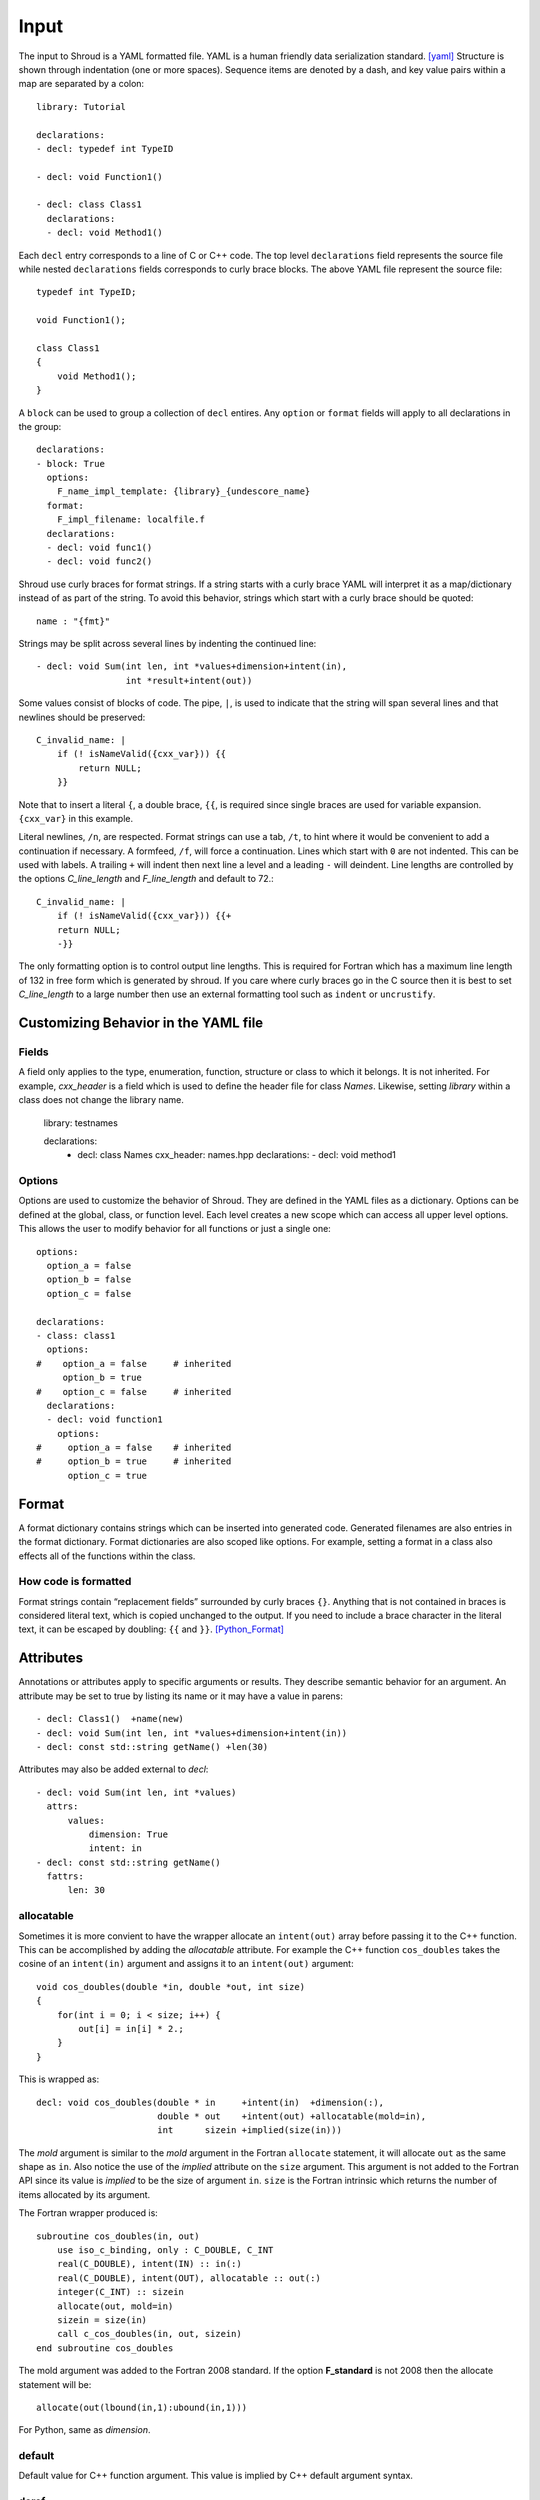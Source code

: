 .. Copyright (c) 2017-2018, Lawrence Livermore National Security, LLC. 
.. Produced at the Lawrence Livermore National Laboratory 
..
.. LLNL-CODE-738041.
.. All rights reserved. 
..
.. This file is part of Shroud.  For details, see
.. https://github.com/LLNL/shroud. Please also read shroud/LICENSE.
..
.. Redistribution and use in source and binary forms, with or without
.. modification, are permitted provided that the following conditions are
.. met:
..
.. * Redistributions of source code must retain the above copyright
..   notice, this list of conditions and the disclaimer below.
.. 
.. * Redistributions in binary form must reproduce the above copyright
..   notice, this list of conditions and the disclaimer (as noted below)
..   in the documentation and/or other materials provided with the
..   distribution.
..
.. * Neither the name of the LLNS/LLNL nor the names of its contributors
..   may be used to endorse or promote products derived from this
..   software without specific prior written permission.
..
.. THIS SOFTWARE IS PROVIDED BY THE COPYRIGHT HOLDERS AND CONTRIBUTORS
.. "AS IS" AND ANY EXPRESS OR IMPLIED WARRANTIES, INCLUDING, BUT NOT
.. LIMITED TO, THE IMPLIED WARRANTIES OF MERCHANTABILITY AND FITNESS FOR
.. A PARTICULAR PURPOSE ARE DISCLAIMED.  IN NO EVENT SHALL LAWRENCE
.. LIVERMORE NATIONAL SECURITY, LLC, THE U.S. DEPARTMENT OF ENERGY OR
.. CONTRIBUTORS BE LIABLE FOR ANY DIRECT, INDIRECT, INCIDENTAL, SPECIAL,
.. EXEMPLARY, OR CONSEQUENTIAL DAMAGES (INCLUDING, BUT NOT LIMITED TO,
.. PROCUREMENT OF SUBSTITUTE GOODS OR SERVICES; LOSS OF USE, DATA, OR
.. PROFITS; OR BUSINESS INTERRUPTION) HOWEVER CAUSED AND ON ANY THEORY OF
.. LIABILITY, WHETHER IN CONTRACT, STRICT LIABILITY, OR TORT (INCLUDING
.. NEGLIGENCE OR OTHERWISE) ARISING IN ANY WAY OUT OF THE USE OF THIS
.. SOFTWARE, EVEN IF ADVISED OF THE POSSIBILITY OF SUCH DAMAGE.
..
.. #######################################################################

Input
=====

The input to Shroud is a YAML formatted file.
YAML is a human friendly data serialization standard. [yaml]_
Structure is shown through indentation (one or more spaces).  Sequence
items are denoted by a dash, and key value pairs within a map are
separated by a colon::

    library: Tutorial

    declarations:
    - decl: typedef int TypeID

    - decl: void Function1()

    - decl: class Class1
      declarations:
      - decl: void Method1()

Each ``decl`` entry corresponds to a line of C or C++ code.  The top
level ``declarations`` field represents the source file while nested
``declarations`` fields corresponds to curly brace blocks.
The above YAML file represent the source file::

    typedef int TypeID;

    void Function1();

    class Class1
    {
        void Method1();
    }

A ``block`` can be used to group a collection of ``decl`` entires.
Any ``option`` or ``format`` fields will apply to all declarations in
the group::

    declarations:
    - block: True
      options:
        F_name_impl_template: {library}_{undescore_name}
      format:
        F_impl_filename: localfile.f
      declarations:
      - decl: void func1()
      - decl: void func2()

Shroud use curly braces for format strings.
If a string starts with a curly brace YAML
will interpret it as a map/dictionary instead of as part of the
string. To avoid this behavior, strings which start with a curly brace
should be quoted::

    name : "{fmt}"

Strings may be split across several lines by indenting the continued line::

    - decl: void Sum(int len, int *values+dimension+intent(in),
                     int *result+intent(out))

Some values consist of blocks of code.  The pipe, ``|``, is used to indicate that
the string will span several lines and that newlines should be preserved::

    C_invalid_name: |
        if (! isNameValid({cxx_var})) {{
            return NULL;
        }}

Note that to insert a literal ``{``, a double brace, ``{{``, is
required since single braces are used for variable expansion.
``{cxx_var}`` in this example.

Literal newlines, ``/n``, are respected.  Format strings can use a
tab, ``/t``, to hint where it would be convenient to add a
continuation if necessary.  A formfeed, ``/f``, will force a
continuation.  Lines which start with ``0`` are not indented.  This
can be used with labels.  A trailing ``+`` will indent then next line
a level and a leading ``-`` will deindent. Line lengths are controlled
by the options *C_line_length* and *F_line_length* and default to
72.::

    C_invalid_name: |
        if (! isNameValid({cxx_var})) {{+
        return NULL;
        -}}

The only formatting option is to control output line lengths.  This is
required for Fortran which has a maximum line length of 132 in free
form which is generated by shroud.  If you care where curly braces go
in the C source then it is best to set *C_line_length* to a large
number then use an external formatting tool such as ``indent`` or
``uncrustify``.

Customizing Behavior in the YAML file
-------------------------------------

Fields
^^^^^^

A field only applies to the type, enumeration, function, structure or class
to which it belongs.
It is not inherited.
For example, *cxx_header* is a field which is used to define the header file
for class *Names*.  Likewise, setting *library* within a class does not change
the library name.

    library: testnames

    declarations:
      - decl: class Names
        cxx_header: names.hpp
        declarations:
        -  decl: void method1

Options
^^^^^^^

Options are used to customize the behavior of Shroud.
They are defined in the YAML files as a dictionary.
Options can be defined at the global, class, or function level.
Each level creates a new scope which can access all upper level options.
This allows the user to modify behavior for all functions or just a single one::

    options:
      option_a = false
      option_b = false
      option_c = false

    declarations:
    - class: class1
      options:
    #    option_a = false     # inherited
         option_b = true
    #    option_c = false     # inherited
      declarations:
      - decl: void function1
        options:
    #     option_a = false    # inherited
    #     option_b = true     # inherited
          option_c = true

Format
------

A format dictionary contains strings which can be inserted into
generated code.  Generated filenames are also entries in the format
dictionary.  Format dictionaries are also scoped like options.
For example, setting a format in a class also effects all of the 
functions within the class.

How code is formatted
^^^^^^^^^^^^^^^^^^^^^

Format strings contain “replacement fields” surrounded by curly braces
``{}``. Anything that is not contained in braces is considered literal
text, which is copied unchanged to the output. If you need to include
a brace character in the literal text, it can be escaped by doubling:
``{{`` and ``}}``. [Python_Format]_


Attributes
----------

Annotations or attributes apply to specific arguments or results.
They describe semantic behavior for an argument.
An attribute may be set to true by listing its name or
it may have a value in parens::

    - decl: Class1()  +name(new)
    - decl: void Sum(int len, int *values+dimension+intent(in))
    - decl: const std::string getName() +len(30)

Attributes may also be added external to *decl*::

    - decl: void Sum(int len, int *values)
      attrs:
          values:
              dimension: True
              intent: in  
    - decl: const std::string getName()
      fattrs:
          len: 30
  

allocatable
^^^^^^^^^^^

Sometimes it is more convient to have the wrapper allocate an
``intent(out)`` array before passing it to the C++ function.  This can
be accomplished by adding the *allocatable* attribute.  For example the
C++ function ``cos_doubles`` takes the cosine of an ``intent(in)``
argument and assigns it to an ``intent(out)`` argument::

    void cos_doubles(double *in, double *out, int size)
    {
        for(int i = 0; i < size; i++) {
            out[i] = in[i] * 2.;
        }
    }

This is wrapped as::

    decl: void cos_doubles(double * in     +intent(in)  +dimension(:),
                           double * out    +intent(out) +allocatable(mold=in),
                           int      sizein +implied(size(in)))

The *mold* argument is similar to the *mold* argument in the Fortran
``allocate`` statement, it will allocate ``out`` as the same shape as
``in``.  Also notice the use of the *implied* attribute on the
``size`` argument.  This argument is not added to the Fortran API
since its value is *implied* to be the size of argument ``in``.
``size`` is the Fortran intrinsic which returns the number of items
allocated by its argument.

The Fortran wrapper produced is::

    subroutine cos_doubles(in, out)
        use iso_c_binding, only : C_DOUBLE, C_INT
        real(C_DOUBLE), intent(IN) :: in(:)
        real(C_DOUBLE), intent(OUT), allocatable :: out(:)
        integer(C_INT) :: sizein
        allocate(out, mold=in)
        sizein = size(in)
        call c_cos_doubles(in, out, sizein)
    end subroutine cos_doubles

The mold argument was added to the Fortran 2008 standard.  If the
option **F_standard** is not 2008 then the allocate statement will be::

        allocate(out(lbound(in,1):ubound(in,1)))


For Python, same as *dimension*.


default
^^^^^^^

Default value for C++ function argument.
This value is implied by C++ default argument syntax.


deref
^^^^^

List how to dereference pointer arguments or function results.
This is used in conjunction with *dimension* to create arrays.

scalar

    Treat the pointee as a scalar.
    For Python, this will not create a NumPy object.

pointer

    For Fortran, add ``POINTER`` attribute to argument and is associated
    with the argument using ``c_f_pointer``.
    If *owner(caller)* is also defined, add an additional argument
    which is used to release the memory.

    For Python, create a NumPy array.

allocatable

    For Fortran, add ``ALLOCATABLE`` attribute to argument.
    An ``ALLOCATE`` is added and the contents of the C++ argument
    is copied.  If *owner(caller)* is also defined, the C++ argument
    is released.  The caller is responsible to ``DEALLOCATE`` the array.

    For Python, create a NumPy array (same as *pointer*)

raw

    For Fortran, return a ``type(C_PTR)``.

    For Python, return a ``PyCapsule``.

dimension
^^^^^^^^^

Sets the Fortran DIMENSION attribute.
Pointer argument should be passed through since it is an
array.  *value* must be *False*.
If set without a value, it defaults to ``(*)``.


hidden
^^^^^^

The argument will not appear in the Fortran API.
But it will be passed to the C wrapper.
This allows the value to be used in the C wrapper.
For example, setting the shape of a pointer function::

      int * ReturnIntPtr(int *len+intent(out)+hidden) +dimension(len)

.. assumed intent(out)


implied
^^^^^^^
.. assumed intent(in)

The value of an arguments to the C++ function may be implied by other arguments.
If so the *implied* attribute can be used to assign the value to the argument and 
it will not be included in the wrapped API.

Used to compute value of argument to C++ based on argument
to Fortran or Python wrapper.  Useful with array sizes::

      int Sum(int * array +intent(in), int len +implied(size(array))

intent
^^^^^^

Valid valid values are ``in``, ``out``, ``inout``.
If the argument is ``const``, the default is ``in``.


len
^^^

For a string argument, pass an additional argument to the
C wrapper with the result of the Fortran intrinsic ``len``.
If a value for the attribute is provided it will be the name
of the extra argument.  If no value is provided then the
argument name defaults to option *C_var_len_template*.

When used with a function, it will be the length of the return
value of the function using the declaration::

     character(kind=C_CHAR, len={c_var_len}) :: {F_result}

len_trim
^^^^^^^^

For a string argument, pass an additional argument to the
C wrapper with the result of the Fortran intrinsic ``len_trim``.
If a value for the attribute is provided it will be the name
of the extra argument.  If no value is provided then the
argument name defaults to option *C_var_trim_template*.

name
^^^^

Name of the method.
Useful for constructor and destructor methods which have no names.

owner
^^^^^

Specifies who is responsible to release the memory associated with the argument/result.

The terms follow Python's reference counting .  [Python_Refcount]_
The default is set by option *default_owner* which is initialized to *borrow*.

new

   The caller is responsible to release the memory.

borrow

   The memory belongs to the C++ library.  Do not release.

library

   The memory belongs to the library and should not be deleted by
   the user.


caller

   The memory belongs to the user who is responsible to delete it.
   A shadow class must have a destructor wrapped in order to delete 
   the memory.

.. steal  intent(in)

pure
^^^^

Sets the Fortran PURE attribute for the function.

value
^^^^^

If true, pass-by-value; else, pass-by-reference.
This attribute is implied when the argument is not a pointer or reference.


.. rubric:: Footnotes

.. [Python_Format] `<https://docs.python.org/2/library/string.html#format-string-syntax>`_

.. [Python_Refcount] `<https://docs.python.org/3/c-api/intro.html#reference-count-details>`_

.. [yaml] `yaml.org <http://yaml.org/>`_
